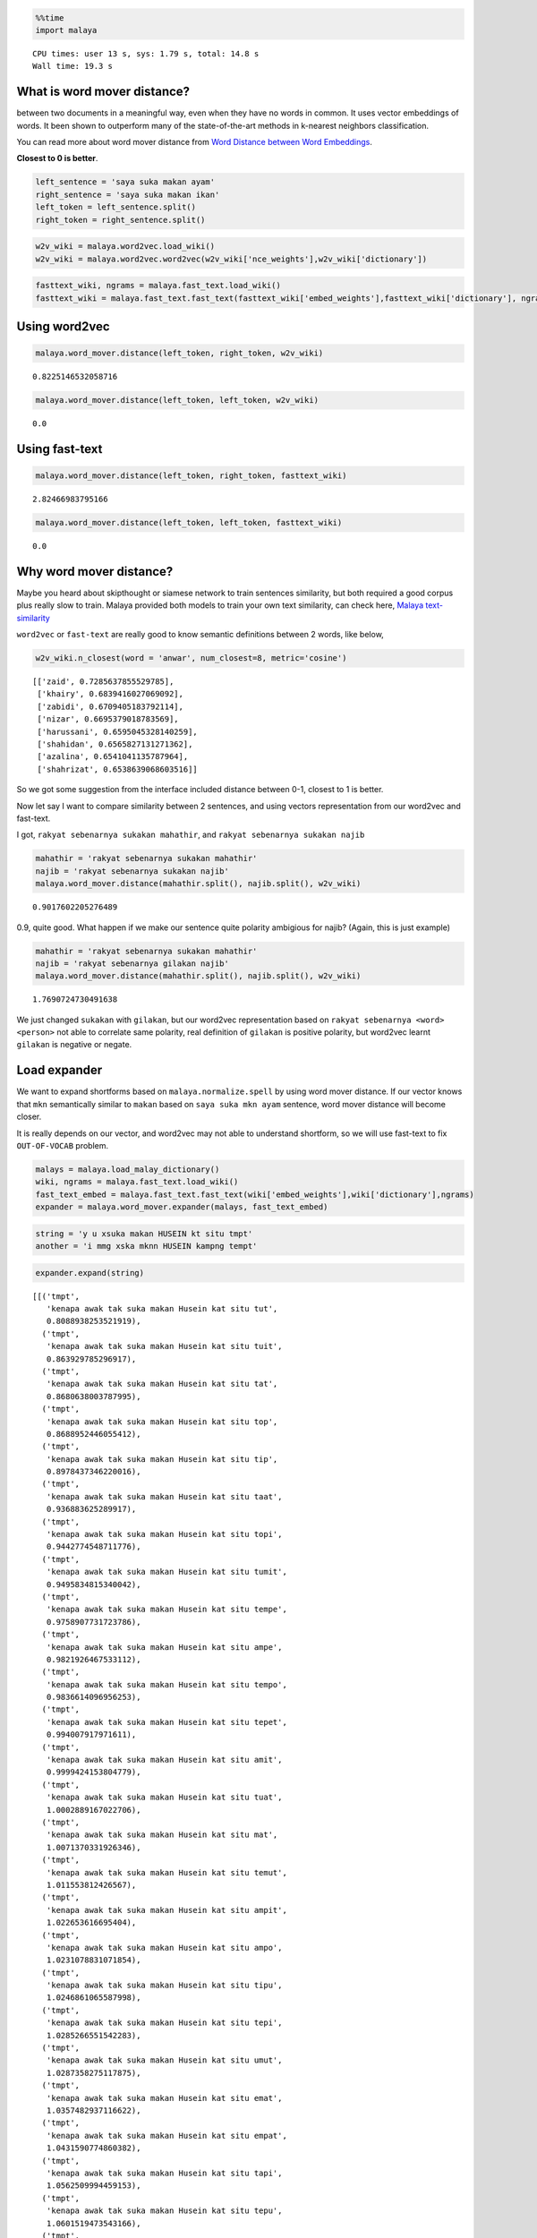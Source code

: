 
.. code:: python

    %%time
    import malaya


.. parsed-literal::

    CPU times: user 13 s, sys: 1.79 s, total: 14.8 s
    Wall time: 19.3 s


What is word mover distance?
----------------------------

between two documents in a meaningful way, even when they have no words
in common. It uses vector embeddings of words. It been shown to
outperform many of the state-of-the-art methods in k-nearest neighbors
classification.

You can read more about word mover distance from `Word Distance between
Word
Embeddings <https://towardsdatascience.com/word-distance-between-word-embeddings-cc3e9cf1d632>`__.

**Closest to 0 is better**.

.. code:: python

    left_sentence = 'saya suka makan ayam'
    right_sentence = 'saya suka makan ikan'
    left_token = left_sentence.split()
    right_token = right_sentence.split()

.. code:: python

    w2v_wiki = malaya.word2vec.load_wiki()
    w2v_wiki = malaya.word2vec.word2vec(w2v_wiki['nce_weights'],w2v_wiki['dictionary'])

.. code:: python

    fasttext_wiki, ngrams = malaya.fast_text.load_wiki()
    fasttext_wiki = malaya.fast_text.fast_text(fasttext_wiki['embed_weights'],fasttext_wiki['dictionary'], ngrams)

Using word2vec
--------------

.. code:: python

    malaya.word_mover.distance(left_token, right_token, w2v_wiki)




.. parsed-literal::

    0.8225146532058716



.. code:: python

    malaya.word_mover.distance(left_token, left_token, w2v_wiki)




.. parsed-literal::

    0.0



Using fast-text
---------------

.. code:: python

    malaya.word_mover.distance(left_token, right_token, fasttext_wiki)




.. parsed-literal::

    2.82466983795166



.. code:: python

    malaya.word_mover.distance(left_token, left_token, fasttext_wiki)




.. parsed-literal::

    0.0



Why word mover distance?
------------------------

Maybe you heard about skipthought or siamese network to train sentences
similarity, but both required a good corpus plus really slow to train.
Malaya provided both models to train your own text similarity, can check
here, `Malaya
text-similarity <https://malaya.readthedocs.io/en/latest/Similarity.html>`__

``word2vec`` or ``fast-text`` are really good to know semantic
definitions between 2 words, like below,

.. code:: python

    w2v_wiki.n_closest(word = 'anwar', num_closest=8, metric='cosine')




.. parsed-literal::

    [['zaid', 0.7285637855529785],
     ['khairy', 0.6839416027069092],
     ['zabidi', 0.6709405183792114],
     ['nizar', 0.6695379018783569],
     ['harussani', 0.6595045328140259],
     ['shahidan', 0.6565827131271362],
     ['azalina', 0.6541041135787964],
     ['shahrizat', 0.6538639068603516]]



So we got some suggestion from the interface included distance between
0-1, closest to 1 is better.

Now let say I want to compare similarity between 2 sentences, and using
vectors representation from our word2vec and fast-text.

I got, ``rakyat sebenarnya sukakan mahathir``, and
``rakyat sebenarnya sukakan najib``

.. code:: python

    mahathir = 'rakyat sebenarnya sukakan mahathir'
    najib = 'rakyat sebenarnya sukakan najib'
    malaya.word_mover.distance(mahathir.split(), najib.split(), w2v_wiki)




.. parsed-literal::

    0.9017602205276489



0.9, quite good. What happen if we make our sentence quite polarity
ambigious for najib? (Again, this is just example)

.. code:: python

    mahathir = 'rakyat sebenarnya sukakan mahathir'
    najib = 'rakyat sebenarnya gilakan najib'
    malaya.word_mover.distance(mahathir.split(), najib.split(), w2v_wiki)




.. parsed-literal::

    1.7690724730491638



We just changed ``sukakan`` with ``gilakan``, but our word2vec
representation based on ``rakyat sebenarnya <word> <person>`` not able
to correlate same polarity, real definition of ``gilakan`` is positive
polarity, but word2vec learnt ``gilakan`` is negative or negate.

Load expander
-------------

We want to expand shortforms based on ``malaya.normalize.spell`` by
using word mover distance. If our vector knows that ``mkn`` semantically
similar to ``makan`` based on ``saya suka mkn ayam`` sentence, word
mover distance will become closer.

It is really depends on our vector, and word2vec may not able to
understand shortform, so we will use fast-text to fix ``OUT-OF-VOCAB``
problem.

.. code:: python

    malays = malaya.load_malay_dictionary()
    wiki, ngrams = malaya.fast_text.load_wiki()
    fast_text_embed = malaya.fast_text.fast_text(wiki['embed_weights'],wiki['dictionary'],ngrams)
    expander = malaya.word_mover.expander(malays, fast_text_embed)

.. code:: python

    string = 'y u xsuka makan HUSEIN kt situ tmpt'
    another = 'i mmg xska mknn HUSEIN kampng tempt'

.. code:: python

    expander.expand(string)




.. parsed-literal::

    [[('tmpt',
       'kenapa awak tak suka makan Husein kat situ tut',
       0.8088938253521919),
      ('tmpt',
       'kenapa awak tak suka makan Husein kat situ tuit',
       0.863929785296917),
      ('tmpt',
       'kenapa awak tak suka makan Husein kat situ tat',
       0.8680638003787995),
      ('tmpt',
       'kenapa awak tak suka makan Husein kat situ top',
       0.8688952446055412),
      ('tmpt',
       'kenapa awak tak suka makan Husein kat situ tip',
       0.8978437346220016),
      ('tmpt',
       'kenapa awak tak suka makan Husein kat situ taat',
       0.936883625289917),
      ('tmpt',
       'kenapa awak tak suka makan Husein kat situ topi',
       0.9442774548711776),
      ('tmpt',
       'kenapa awak tak suka makan Husein kat situ tumit',
       0.9495834815340042),
      ('tmpt',
       'kenapa awak tak suka makan Husein kat situ tempe',
       0.9758907731723786),
      ('tmpt',
       'kenapa awak tak suka makan Husein kat situ ampe',
       0.9821926467533112),
      ('tmpt',
       'kenapa awak tak suka makan Husein kat situ tempo',
       0.9836614096956253),
      ('tmpt',
       'kenapa awak tak suka makan Husein kat situ tepet',
       0.994007917971611),
      ('tmpt',
       'kenapa awak tak suka makan Husein kat situ amit',
       0.9999424153804779),
      ('tmpt',
       'kenapa awak tak suka makan Husein kat situ tuat',
       1.0002889167022706),
      ('tmpt',
       'kenapa awak tak suka makan Husein kat situ mat',
       1.0071370331926346),
      ('tmpt',
       'kenapa awak tak suka makan Husein kat situ temut',
       1.011553812426567),
      ('tmpt',
       'kenapa awak tak suka makan Husein kat situ ampit',
       1.022653616695404),
      ('tmpt',
       'kenapa awak tak suka makan Husein kat situ ampo',
       1.0231078831071854),
      ('tmpt',
       'kenapa awak tak suka makan Husein kat situ tipu',
       1.0246861065587998),
      ('tmpt',
       'kenapa awak tak suka makan Husein kat situ tepi',
       1.0285266551542283),
      ('tmpt',
       'kenapa awak tak suka makan Husein kat situ umut',
       1.0287358275117875),
      ('tmpt',
       'kenapa awak tak suka makan Husein kat situ emat',
       1.0357482937116622),
      ('tmpt',
       'kenapa awak tak suka makan Husein kat situ empat',
       1.0431590774860382),
      ('tmpt',
       'kenapa awak tak suka makan Husein kat situ tapi',
       1.0562509994459153),
      ('tmpt',
       'kenapa awak tak suka makan Husein kat situ tepu',
       1.0601519473543166),
      ('tmpt',
       'kenapa awak tak suka makan Husein kat situ tumpat',
       1.074669928882599),
      ('tmpt',
       'kenapa awak tak suka makan Husein kat situ impi',
       1.078846170501709),
      ('tmpt',
       'kenapa awak tak suka makan Husein kat situ umat',
       1.0791117155513763),
      ('tmpt',
       'kenapa awak tak suka makan Husein kat situ tampi',
       1.0883281208925248),
      ('tmpt',
       'kenapa awak tak suka makan Husein kat situ tumpu',
       1.091578345676422),
      ('tmpt',
       'kenapa awak tak suka makan Husein kat situ umpat',
       1.092372225769043),
      ('tmpt',
       'kenapa awak tak suka makan Husein kat situ tepat',
       1.0979607516746521),
      ('tmpt',
       'kenapa awak tak suka makan Husein kat situ tampa',
       1.1118229238204955),
      ('tmpt',
       'kenapa awak tak suka makan Husein kat situ amput',
       1.1226389572820663),
      ('tmpt',
       'kenapa awak tak suka makan Husein kat situ tapa',
       1.129335333744049),
      ('tmpt',
       'kenapa awak tak suka makan Husein kat situ timpa',
       1.1353471846590042),
      ('tmpt',
       'kenapa awak tak suka makan Husein kat situ empu',
       1.1459274488725661),
      ('tmpt',
       'kenapa awak tak suka makan Husein kat situ tempa',
       1.164648480837822),
      ('tmpt',
       'kenapa awak tak suka makan Husein kat situ tampu',
       1.1812463180065156),
      ('tmpt',
       'kenapa awak tak suka makan Husein kat situ tempat',
       1.1856716803007126),
      ('tmpt',
       'kenapa awak tak suka makan Husein kat situ tamat',
       1.2068403679332733),
      ('tmpt',
       'kenapa awak tak suka makan Husein kat situ amat',
       1.2214121790246963),
      ('tmpt',
       'kenapa awak tak suka makan Husein kat situ ampu',
       1.2350379461402894),
      ('tmpt',
       'kenapa awak tak suka makan Husein kat situ taut',
       1.2796957146606445)]]



.. code:: python

    expander.expand(another)




.. parsed-literal::

    [[('ska', 'saya memang tak soka mknn Husein kampng tempt', 0.7199365496635437),
      ('ska', 'saya memang tak suka mknn Husein kampng tempt', 0.8050327301025391),
      ('ska', 'saya memang tak sika mknn Husein kampng tempt', 0.8729341626167297),
      ('ska', 'saya memang tak saka mknn Husein kampng tempt', 0.875930666923523),
      ('ska', 'saya memang tak spa mknn Husein kampng tempt', 0.8995948433876038),
      ('ska', 'saya memang tak sua mknn Husein kampng tempt', 0.9496822357177734),
      ('ska', 'saya memang tak seka mknn Husein kampng tempt', 0.9891390204429626),
      ('ska', 'saya memang tak ski mknn Husein kampng tempt', 1.1318669319152832),
      ('ska', 'saya memang tak sia mknn Husein kampng tempt', 1.1666431427001953)],
     [('mknn', 'saya memang tak ska min Husein kampng tempt', 0.8653836846351624),
      ('mknn', 'saya memang tak ska maun Husein kampng tempt', 1.045318603515625),
      ('mknn', 'saya memang tak ska kun Husein kampng tempt', 1.0710314512252808),
      ('mknn', 'saya memang tak ska ken Husein kampng tempt', 1.0728274583816528),
      ('mknn', 'saya memang tak ska kon Husein kampng tempt', 1.0992072820663452),
      ('mknn', 'saya memang tak ska ikon Husein kampng tempt', 1.1365187168121338),
      ('mknn', 'saya memang tak ska makin Husein kampng tempt', 1.180336833000183),
      ('mknn', 'saya memang tak ska main Husein kampng tempt', 1.182568907737732),
      ('mknn', 'saya memang tak ska makan Husein kampng tempt', 1.183489203453064),
      ('mknn', 'saya memang tak ska makna Husein kampng tempt', 1.184565544128418),
      ('mknn', 'saya memang tak ska kan Husein kampng tempt', 1.2368937730789185),
      ('mknn', 'saya memang tak ska akan Husein kampng tempt', 1.2527291774749756),
      ('mknn', 'saya memang tak ska mani Husein kampng tempt', 1.266147494316101),
      ('mknn', 'saya memang tak ska ikan Husein kampng tempt', 1.2773109674453735),
      ('mknn', 'saya memang tak ska mini Husein kampng tempt', 1.3020210266113281),
      ('mknn', 'saya memang tak ska mana Husein kampng tempt', 1.3099677562713623),
      ('mknn', 'saya memang tak ska menu Husein kampng tempt', 1.3974181413650513),
      ('mknn', 'saya memang tak ska mena Husein kampng tempt', 1.404064655303955),
      ('mknn',
       'saya memang tak ska makanan Husein kampng tempt',
       1.4473483562469482)],
     [('kampng',
       'saya memang tak ska mknn Husein kampung tempt',
       0.9272603988647461)],
     [('tempt',
       'saya memang tak ska mknn Husein kampng tempo',
       0.7405402660369873),
      ('tempt',
       'saya memang tak ska mknn Husein kampng tempe',
       0.7510019540786743),
      ('tempt', 'saya memang tak ska mknn Husein kampng tempa', 0.885798454284668),
      ('tempt',
       'saya memang tak ska mknn Husein kampng temut',
       0.9036741256713867),
      ('tempt',
       'saya memang tak ska mknn Husein kampng tempat',
       0.9161624312400818)]]
